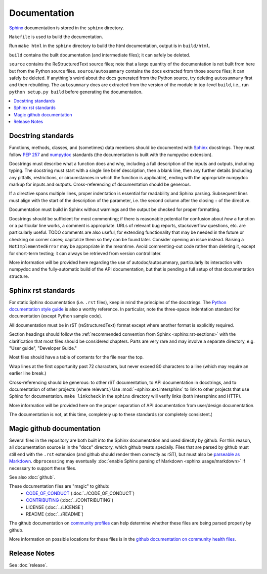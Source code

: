 *************
Documentation
*************

`Sphinx <http://www.sphinx-doc.org/>`_ documentation is stored in the ``sphinx`` directory.

``Makefile`` is used to build the documentation.

Run ``make html`` in the ``sphinx`` directory to build the html documentation, output is in ``build/html``.

``build`` contains the built documentation (and intermediate files); it can safely be deleted.

``source`` contains the ReStructuredText source files; note that a large quantity of the documentation is not built from here but from the Python source files. ``source/autosummary`` contains the docs extracted from those source files; it can safely be deleted. If anything's weird about the docs generated from the Python source, try deleting ``autosummary`` first and then rebuilding. The ``autosummary`` docs are extracted from the version of the module in top-level ``build``, i.e., run ``python setup.py build`` before generating the documentation.

.. contents::
   :local:

Docstring standards
===================
Functions, methods, classes, and (sometimes) data members should be
documented with `Sphinx <http://www.sphinx-doc.org/>`_
docstrings. They must follow `PEP 257
<https://www.python.org/dev/peps/pep-0257/>`_ and `numpydoc
<https://numpydoc.readthedocs.io/en/latest/format.html>`_ standards
(the documentation is built with the numpydoc extension).

Docstrings must describe what a function does and why,
including a full description of the inputs and outputs, including
typing. The docstring must start with a single line brief
description, then a blank line, then any further details (including
any pitfalls, restrictions, or circumstances in which the function is
applicable), ending with the appropriate numpydoc markup for inputs and
outputs. Cross-referencing of documentation should be generous.

If a directive spans multiple lines, proper indentation is essential
for readability and Sphinx parsing. Subsequent lines must align with
the start of the description of the parameter, i.e. the second column
after the closing ``:`` of the directive.

Documentation must build in Sphinx without warnings and the output
be checked for proper formatting.

Docstrings should be sufficient for most commenting; if there is
reasonable potential for confusion about *how* a function or a
particular line works, a comment is appropriate. URLs of relevant bug
reports, stackoverflow questions, etc. are particularly useful. TODO
comments are also useful, for extending functionality that may be
needed in the future or checking on corner cases; capitalize them so
they can be found later. Consider opening an issue instead.  Raising a
``NotImplementedError`` may be appropriate in the meantime. Avoid
commenting-out code rather than deleting it, except for short-term
testing; it can always be retrieved from version control later.

More information will be provided here regarding the use of
autodoc/autosummary, particularly its interaction with numpydoc and
the fully-automatic build of the API documentation, but that is
pending a full setup of that documentation structure.

Sphinx rst standards
====================
For static Sphinx documentation (i.e. ``.rst`` files), keep in mind the
principles of the docstrings. The `Python documentation style guide
<https://devguide.python.org/documenting/#style-guide>`_ is also a worthy
reference. In particular, note the three-space indentation standard for
documentation (except Python sample code).

All documentation must be in rST (reStructuredText) format except where
another format is explicitly required.

Section headings should follow the :ref:`recommended convention from Sphinx
<sphinx:rst-sections>` with the clarification that most files should be
considered chapters. Parts are very rare and may involve a separate directory,
e.g. "User guide", "Developer Guide."

Most files should have a table of contents for the file near the top.

Wrap lines at the first opportunity past 72 characters, but never exceed
80 characters to a line (which may require an earlier line break.)

Cross-referencing should be generous: to other rST documentation, to API
documentation in docstrings, and to documentation of other projects (where
relevant.) Use :mod:`~sphinx.ext.intersphinx` to link to other projects that
use Sphinx for documentation. ``make linkcheck`` in the ``sphinx`` directory
will verify links (both intersphinx and HTTP).

More information will be provided here on the proper separation
of API documentation from user/design documentation.

The documentation is not, at this time, completely up to these standards
(or completely consistent.)

.. _documentation-magic-github:

Magic github documentation
==========================
Several files in the repository are both built into the Sphinx documentation
and used directly by github. For this reason, all documentation source is
in the "docs" directory, which github treats specially. Files that are parsed
by github must still end with the ``.rst`` extension (and github should
render them correctly as rST), but must also be `parseable as Markdown
<https://gist.github.com/dupuy/1855764>`_. ``dbprocessing`` may eventually
:doc:`enable Sphinx parsing of Markdown <sphinx:usage/markdown>` if necessary
to support these files.

See also :doc:`github`.

These documentation files are "magic" to github:
   * `CODE_OF_CONDUCT <https://docs.github.com/en/communities/
     setting-up-your-project-for-healthy-contributions/
     adding-a-code-of-conduct-to-your-project>`_
     (:doc:`../CODE_OF_CONDUCT`)
   * `CONTRIBUTING <https://docs.github.com/en/communities/
     setting-up-your-project-for-healthy-contributions/
     setting-guidelines-for-repository-contributors>`_
     (:doc:`../CONTRIBUTING`)
   * LICENSE
     (:doc:`../LICENSE`)
   * README
     (:doc:`../README`)

The github documentation on `community profiles
<https://docs.github.com/en/communities/
setting-up-your-project-for-healthy-contributions/
about-community-profiles-for-public-repositories>`_ can help determine whether
these files are being parsed properly by github.

More information on possible locations for these files is
in the `github documentation on community health files <https://
docs.github.com/en/communities/
setting-up-your-project-for-healthy-contributions/
creating-a-default-community-health-file>`_.

Release Notes
=============
See :doc:`release`.
